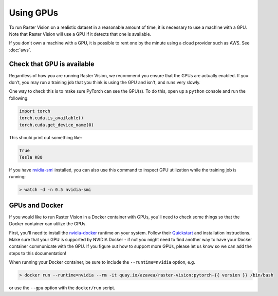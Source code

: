 .. _running on gpu:

Using GPUs
==========

To run Raster Vision on a realistic dataset in a reasonable amount of time, it is necessary to use a machine with a GPU. Note that Raster Vision will use a GPU if it detects that one is available. 

If you don't own a machine with a GPU, it is possible to rent one by the minute using a cloud provider such as AWS. See :doc:`aws`.

Check that GPU is available
---------------------------

Regardless of how you are running Raster Vision, we recommend you ensure that the GPUs are actually enabled. If you don't, you may run a training job that you think is using the GPU and isn't, and runs very slowly.

One way to check this is to make sure PyTorch can see the GPU(s). To do this, open up a ``python`` console and run the following:

.. code-block:: console

    import torch
    torch.cuda.is_available()
    torch.cuda.get_device_name(0)

This should print out something like:

.. code-block:: console

    True
    Tesla K80

If you have `nvidia-smi <https://developer.nvidia.com/nvidia-system-management-interface>`_  installed, you can also use this command to inspect GPU utilization while the training job is running:

.. code-block:: console

    > watch -d -n 0.5 nvidia-smi

GPUs and Docker
---------------

If you would like to run Raster Vision in a Docker container with GPUs, you'll need to check some things so that the Docker container can utilize the GPUs.

First, you'll need to install the `nvidia-docker <https://github.com/NVIDIA/nvidia-docker>`_ runtime on your system. Follow their `Quickstart <https://github.com/NVIDIA/nvidia-docker#quickstart>`_ and installation instructions. Make sure that your GPU is supported by NVIDIA Docker - if not you might need to find another way to have your Docker container communicate with the GPU. If you figure out how to support more GPUs, please let us know so we can add the steps to this documentation!

When running your Docker container, be sure to include the ``--runtime=nvidia`` option, e.g.

.. code-block:: console

   > docker run --runtime=nvidia --rm -it quay.io/azavea/raster-vision:pytorch-{{ version }} /bin/bash

or use the ``--gpu`` option with the ``docker/run`` script.

